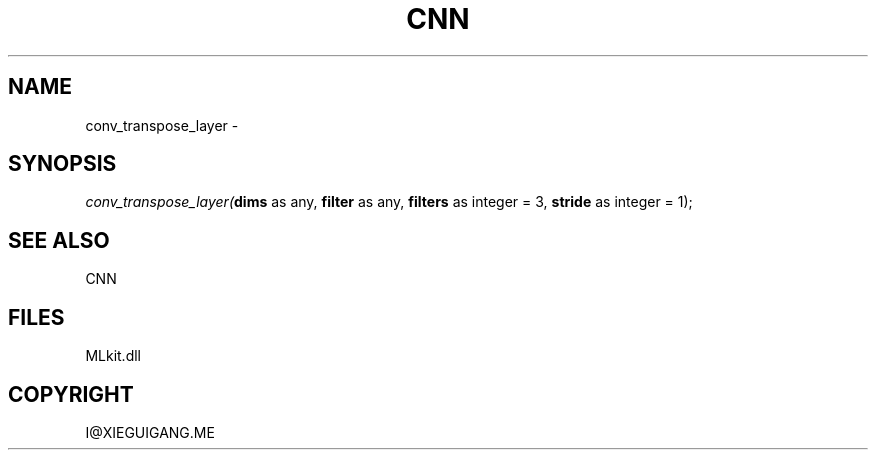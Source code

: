 .\" man page create by R# package system.
.TH CNN 1 2000-Jan "conv_transpose_layer" "conv_transpose_layer"
.SH NAME
conv_transpose_layer \- 
.SH SYNOPSIS
\fIconv_transpose_layer(\fBdims\fR as any, 
\fBfilter\fR as any, 
\fBfilters\fR as integer = 3, 
\fBstride\fR as integer = 1);\fR
.SH SEE ALSO
CNN
.SH FILES
.PP
MLkit.dll
.PP
.SH COPYRIGHT
I@XIEGUIGANG.ME
